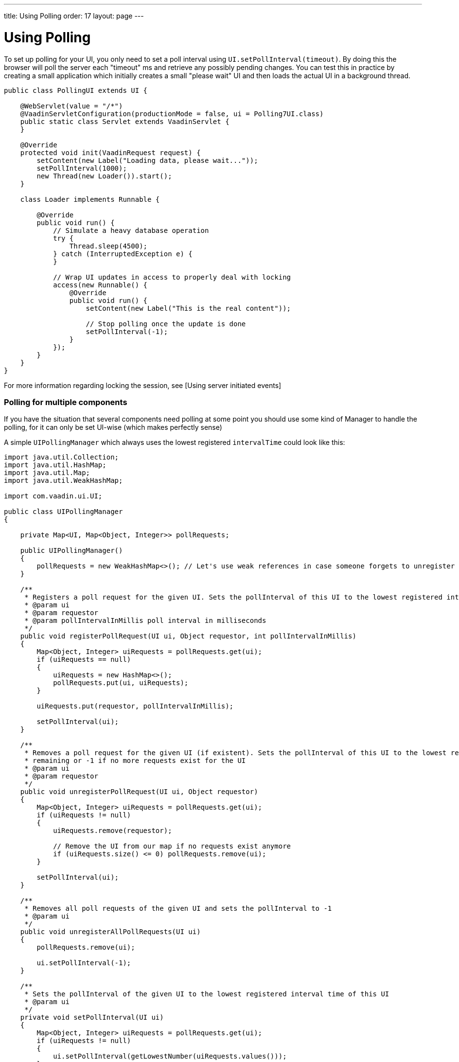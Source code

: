 ---
title: Using Polling
order: 17
layout: page
---

[[using-polling]]
= Using Polling

To set up polling for your UI, you only need to set a poll interval
using `UI.setPollInterval(timeout)`. By doing this the browser will poll
the server each "timeout" ms and retrieve any possibly pending changes.
You can test this in practice by creating a small application which
initially creates a small "please wait" UI and then loads the actual UI
in a background thread.

[source,java]
....
public class PollingUI extends UI {

    @WebServlet(value = "/*")
    @VaadinServletConfiguration(productionMode = false, ui = Polling7UI.class)
    public static class Servlet extends VaadinServlet {
    }

    @Override
    protected void init(VaadinRequest request) {
        setContent(new Label("Loading data, please wait..."));
        setPollInterval(1000);
        new Thread(new Loader()).start();
    }

    class Loader implements Runnable {

        @Override
        public void run() {
            // Simulate a heavy database operation
            try {
                Thread.sleep(4500);
            } catch (InterruptedException e) {
            }

            // Wrap UI updates in access to properly deal with locking
            access(new Runnable() {
                @Override
                public void run() {
                    setContent(new Label("This is the real content"));

                    // Stop polling once the update is done
                    setPollInterval(-1);
                }
            });
        }
    }
}
....

For more information regarding locking the session, see [Using server
initiated events]

[[polling-for-multiple-components]]
Polling for multiple components
~~~~~~~~~~~~~~~~~~~~~~~~~~~~~~~

If you have the situation that several components need polling at some
point you should use some kind of Manager to handle the polling, for it
can only be set UI-wise (which makes perfectly sense)

A simple `UIPollingManager` which always uses the lowest registered
`intervalTime` could look like this:

[source,java]
....
import java.util.Collection;
import java.util.HashMap;
import java.util.Map;
import java.util.WeakHashMap;

import com.vaadin.ui.UI;

public class UIPollingManager
{

    private Map<UI, Map<Object, Integer>> pollRequests;

    public UIPollingManager()
    {
        pollRequests = new WeakHashMap<>(); // Let's use weak references in case someone forgets to unregister properly
    }

    /**
     * Registers a poll request for the given UI. Sets the pollInterval of this UI to the lowest registered interval.
     * @param ui
     * @param requestor
     * @param pollIntervalInMillis poll interval in milliseconds
     */
    public void registerPollRequest(UI ui, Object requestor, int pollIntervalInMillis)
    {
        Map<Object, Integer> uiRequests = pollRequests.get(ui);
        if (uiRequests == null)
        {
            uiRequests = new HashMap<>();
            pollRequests.put(ui, uiRequests);
        }

        uiRequests.put(requestor, pollIntervalInMillis);

        setPollInterval(ui);
    }

    /**
     * Removes a poll request for the given UI (if existent). Sets the pollInterval of this UI to the lowest registered interval
     * remaining or -1 if no more requests exist for the UI
     * @param ui
     * @param requestor
     */
    public void unregisterPollRequest(UI ui, Object requestor)
    {
        Map<Object, Integer> uiRequests = pollRequests.get(ui);
        if (uiRequests != null)
        {
            uiRequests.remove(requestor);

            // Remove the UI from our map if no requests exist anymore
            if (uiRequests.size() <= 0) pollRequests.remove(ui);
        }

        setPollInterval(ui);
    }

    /**
     * Removes all poll requests of the given UI and sets the pollInterval to -1
     * @param ui
     */
    public void unregisterAllPollRequests(UI ui)
    {
        pollRequests.remove(ui);

        ui.setPollInterval(-1);
    }

    /**
     * Sets the pollInterval of the given UI to the lowest registered interval time of this UI
     * @param ui
     */
    private void setPollInterval(UI ui)
    {
        Map<Object, Integer> uiRequests = pollRequests.get(ui);
        if (uiRequests != null)
        {
            ui.setPollInterval(getLowestNumber(uiRequests.values()));
        }
    }

    /**
     * Returns the lowest number of a given Integer-Collection. Returns -1 if no valid Integer is included in the collection.
     * @param intervalArray
     * @return
     */
    private Integer getLowestNumber(Collection<Integer> intervalArray)
    {
        Integer lowestNum = null;

        for (Integer i : intervalArray)
        {
            if (i != null && ( lowestNum == null || i < lowestNum )) lowestNum = i;
        }

        if (lowestNum == null) return -1;
        else
            return lowestNum;
    }
}
....

The changed example could then look like this:

[source,java]
....
public class Polling7UI extends UI {

    private UIPollingManager pollingManager; // Instantiate this via Spring or get it via Singleton or whatever

    @WebServlet(value = "/*")
    @VaadinServletConfiguration(productionMode = false, ui = Polling7UI.class)
    public static class Servlet extends VaadinServlet {
    }

    @Override
    protected void init(VaadinRequest request) {
        setContent(new Label("Loading data, please wait..."));
        Loader loader = new Loader();
        pollingManager.registerPollRequest(this, loader, 1000);
        new Thread(loader).start();
    }

    class Loader implements Runnable {
        private UI ui;
        private UIPollingManager pollingManager;
        public Loader( UI ui, UIPollingManager pollingManager )
        {
            this.ui = ui;
            this.pollingManager = pollingManager;
        }

        @Override
        public void run() {
            // Simulate a heavy database operation
            try {
                Thread.sleep(4500);
            } catch (InterruptedException e) {
            }

            final Loader loader = this;
            // Wrap UI updates in access to properly deal with locking
            access(new Runnable() {
                @Override
                public void run() {
                    setContent(new Label("This is the real content"));

                    // Stop polling once the update is done
                    pollingManager.unregisterPollRequest(ui, loader);
                }
            });
        }
    }
}
....
